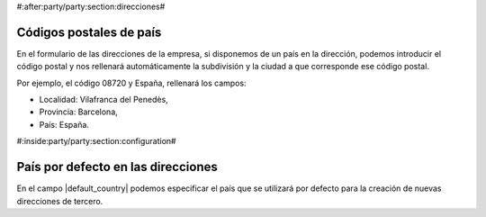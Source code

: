#:after:party/party:section:direcciones#

Códigos postales de país
========================

En el formulario de las direcciones de la empresa, si disponemos de un país en la
dirección, podemos introducir el código postal y nos rellenará automáticamente la
subdivisión y la ciudad a que corresponde ese código postal.

Por ejemplo, el código 08720 y España, rellenará los campos:

* Localidad: Vilafranca del Penedès,
* Provincia: Barcelona,
* País: España.


#:inside:party/party:section:configuration#

País por defecto en las direcciones
===================================

En el campo |default_country| podemos especificar el país que se utilizará por
defecto para la creación de nuevas direcciones de tercero.

.. |default_country| field:: party.configuration/default_country
